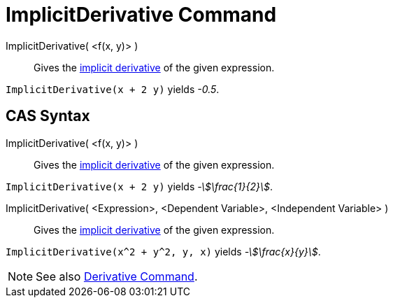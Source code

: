 = ImplicitDerivative Command
:page-en: commands/ImplicitDerivative
ifdef::env-github[:imagesdir: /en/modules/ROOT/assets/images]

ImplicitDerivative( <f(x, y)> )::
  Gives the https://en.wikipedia.org/wiki/Implicit_derivative[implicit derivative] of the given expression.

[EXAMPLE]
====

`++ImplicitDerivative(x + 2 y)++` yields _-0.5_.

====

== CAS Syntax

ImplicitDerivative( <f(x, y)> )::
  Gives the https://en.wikipedia.org/wiki/Implicit_derivative[implicit derivative] of the given expression.

[EXAMPLE]
====

`++ImplicitDerivative(x + 2 y)++` yields _-stem:[\frac{1}{2}]_.

====

ImplicitDerivative( <Expression>, <Dependent Variable>, <Independent Variable> )::
  Gives the https://en.wikipedia.org/wiki/Implicit_derivative[implicit derivative] of the given expression.

[EXAMPLE]
====

`++ImplicitDerivative(x^2 + y^2, y, x)++` yields _-stem:[\frac{x}{y}]_.

====

[NOTE]
====

See also xref:/commands/Derivative.adoc[Derivative Command].

====
